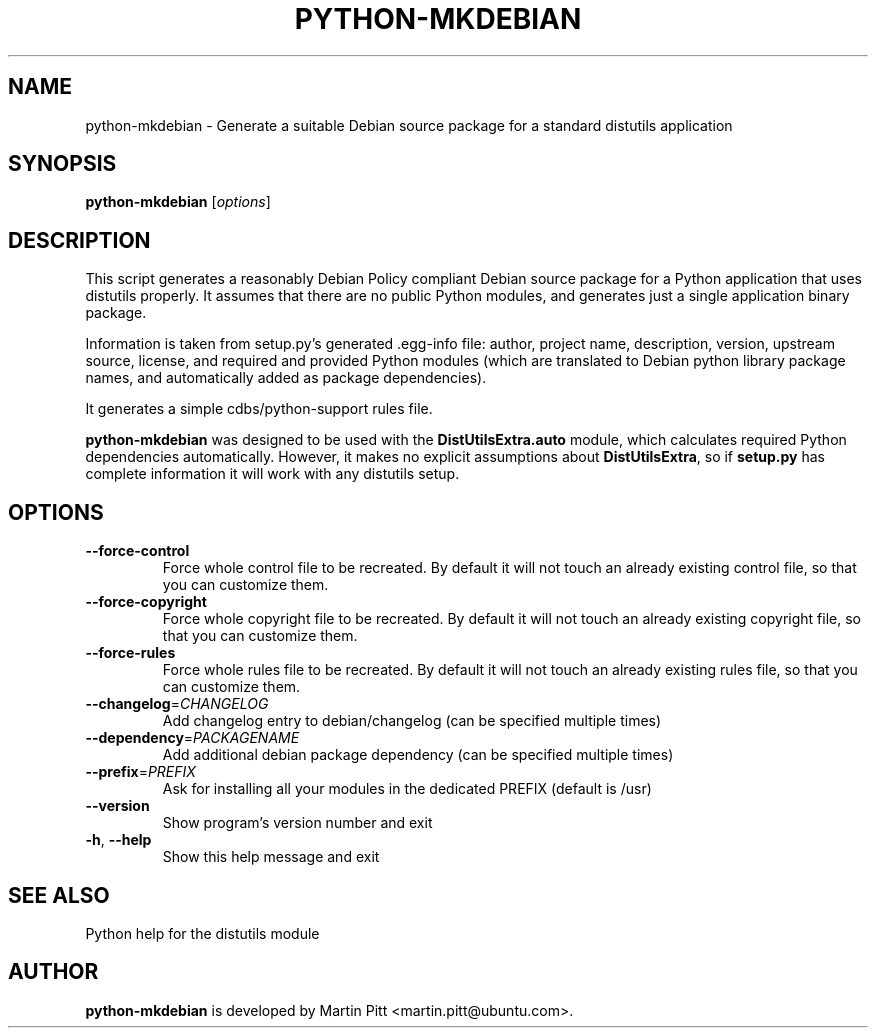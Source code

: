 .TH PYTHON-MKDEBIAN "1" "May 2010" "python-mkdebian" "User Commands"

.SH NAME
python\-mkdebian \- Generate a suitable Debian source package for a standard distutils application

.SH SYNOPSIS
.B python\-mkdebian
[\fIoptions\fR]

.SH DESCRIPTION

This script generates a reasonably Debian Policy compliant Debian source
package for a Python application that uses distutils properly. It assumes that
there are no public Python modules, and generates just a single application
binary package.

Information is taken from setup.py's generated .egg-info file: author, project
name, description, version, upstream source, license, and required and provided
Python modules (which are translated to Debian python library package names,
and automatically added as package dependencies).

It generates a simple cdbs/python-support rules file.

.B python\-mkdebian
was designed to be used with the
.B DistUtilsExtra.auto
module, which calculates required Python dependencies automatically. However,
it makes no explicit assumptions about
.B DistUtilsExtra\fR,
so if
.B setup.py
has complete information it will work with any distutils setup.

.SH OPTIONS
.TP
\fB\-\-force\-control\fR
Force whole control file to be recreated. By default it will not touch an
already existing control file, so that you can customize them.

.TP
\fB\-\-force\-copyright\fR
Force whole copyright file to be recreated. By default it will not touch an
already existing copyright file, so that you can customize them.

.TP
\fB\-\-force\-rules\fR
Force whole rules file to be recreated. By default it will not touch an
already existing rules file, so that you can customize them.

.TP
\fB\-\-changelog\fR=\fICHANGELOG\fR
Add changelog entry to debian/changelog (can be
specified multiple times)
.TP
\fB\-\-dependency\fR=\fIPACKAGENAME\fR
Add additional debian package dependency (can be
specified multiple times)
.TP
\fB\-\-prefix\fR=\fIPREFIX\fR
Ask for installing all your modules in the dedicated PREFIX (default is /usr)
.TP
\fB\-\-version\fR
Show program's version number and exit
.TP
\fB\-h\fR, \fB\-\-help\fR
Show this help message and exit

.SH "SEE ALSO"
Python help for the distutils module

.SH AUTHOR
.B python\-mkdebian
is developed by Martin Pitt <martin.pitt@ubuntu.com>.

